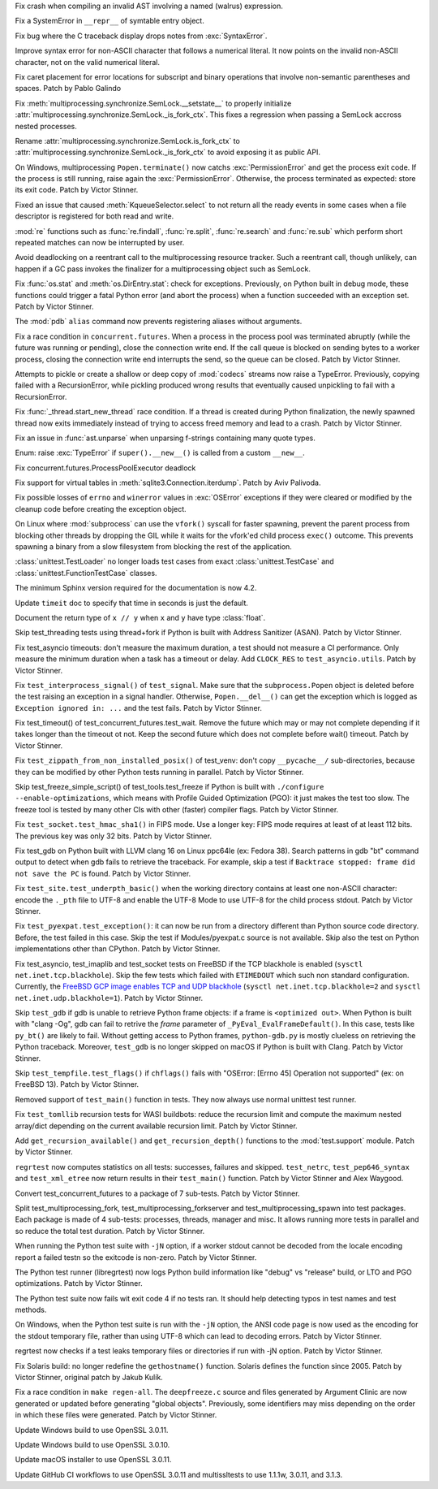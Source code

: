 .. date: 2023-09-12-16-00-42
.. gh-issue: 109351
.. nonce: kznGeR
.. release date: 2023-10-02
.. section: Core and Builtins

Fix crash when compiling an invalid AST involving a named (walrus)
expression.

..

.. date: 2023-09-10-18-53-55
.. gh-issue: 109207
.. nonce: Fei8bY
.. section: Core and Builtins

Fix a SystemError in ``__repr__`` of symtable entry object.

..

.. date: 2023-09-09-21-17-18
.. gh-issue: 109179
.. nonce: ZR8qs2
.. section: Core and Builtins

Fix bug where the C traceback display drops notes from :exc:`SyntaxError`.

..

.. date: 2023-09-07-16-05-36
.. gh-issue: 88943
.. nonce: rH_X3W
.. section: Core and Builtins

Improve syntax error for non-ASCII character that follows a numerical
literal. It now points on the invalid non-ASCII character, not on the valid
numerical literal.

..

.. date: 2023-09-05-20-52-17
.. gh-issue: 108959
.. nonce: 6z45Sy
.. section: Core and Builtins

Fix caret placement for error locations for subscript and binary operations
that involve non-semantic parentheses and spaces. Patch by Pablo Galindo

..

.. date: 2023-08-30-15-41-47
.. gh-issue: 108520
.. nonce: u0ZGP_
.. section: Core and Builtins

Fix :meth:`multiprocessing.synchronize.SemLock.__setstate__` to properly
initialize :attr:`multiprocessing.synchronize.SemLock._is_fork_ctx`. This
fixes a regression when passing a SemLock accross nested processes.

Rename :attr:`multiprocessing.synchronize.SemLock.is_fork_ctx` to
:attr:`multiprocessing.synchronize.SemLock._is_fork_ctx` to avoid exposing
it as public API.

..

.. date: 2023-09-28-18-53-11
.. gh-issue: 110036
.. nonce: fECxTj
.. section: Library

On Windows, multiprocessing ``Popen.terminate()`` now catchs
:exc:`PermissionError` and get the process exit code. If the process is
still running, raise again the :exc:`PermissionError`. Otherwise, the
process terminated as expected: store its exit code. Patch by Victor
Stinner.

..

.. date: 2023-09-28-18-50-33
.. gh-issue: 110038
.. nonce: nx_gCu
.. section: Library

Fixed an issue that caused :meth:`KqueueSelector.select` to not return all
the ready events in some cases when a file descriptor is registered for both
read and write.

..

.. date: 2023-09-25-23-00-37
.. gh-issue: 109631
.. nonce: eWSqpO
.. section: Library

:mod:`re` functions such as :func:`re.findall`, :func:`re.split`,
:func:`re.search` and :func:`re.sub` which perform short repeated matches
can now be interrupted by user.

..

.. date: 2023-09-22-20-16-44
.. gh-issue: 109593
.. nonce: LboaNM
.. section: Library

Avoid deadlocking on a reentrant call to the multiprocessing resource
tracker. Such a reentrant call, though unlikely, can happen if a GC pass
invokes the finalizer for a multiprocessing object such as SemLock.

..

.. date: 2023-09-20-17-45-46
.. gh-issue: 109613
.. nonce: P13ogN
.. section: Library

Fix :func:`os.stat` and :meth:`os.DirEntry.stat`: check for exceptions.
Previously, on Python built in debug mode, these functions could trigger a
fatal Python error (and abort the process) when a function succeeded with an
exception set. Patch by Victor Stinner.

..

.. date: 2023-09-13-17-22-44
.. gh-issue: 109375
.. nonce: ijJHZ9
.. section: Library

The :mod:`pdb` ``alias`` command now prevents registering aliases without
arguments.

..

.. date: 2023-09-11-00-32-18
.. gh-issue: 107219
.. nonce: 3zqyFT
.. section: Library

Fix a race condition in ``concurrent.futures``. When a process in the
process pool was terminated abruptly (while the future was running or
pending), close the connection write end. If the call queue is blocked on
sending bytes to a worker process, closing the connection write end
interrupts the send, so the queue can be closed. Patch by Victor Stinner.

..

.. date: 2023-09-09-15-08-37
.. gh-issue: 50644
.. nonce: JUAZOh
.. section: Library

Attempts to pickle or create a shallow or deep copy of :mod:`codecs` streams
now raise a TypeError. Previously, copying failed with a RecursionError,
while pickling produced wrong results that eventually caused unpickling to
fail with a RecursionError.

..

.. date: 2023-09-08-12-09-55
.. gh-issue: 108987
.. nonce: x5AIG8
.. section: Library

Fix :func:`_thread.start_new_thread` race condition. If a thread is created
during Python finalization, the newly spawned thread now exits immediately
instead of trying to access freed memory and lead to a crash. Patch by
Victor Stinner.

..

.. date: 2023-09-06-04-30-05
.. gh-issue: 108843
.. nonce: WJMhsS
.. section: Library

Fix an issue in :func:`ast.unparse` when unparsing f-strings containing many
quote types.

..

.. date: 2023-08-30-20-10-28
.. gh-issue: 108682
.. nonce: c2gzLQ
.. section: Library

Enum: raise :exc:`TypeError` if ``super().__new__()`` is called from a
custom ``__new__``.

..

.. date: 2023-08-26-12-35-39
.. gh-issue: 105829
.. nonce: kyYhWI
.. section: Library

Fix concurrent.futures.ProcessPoolExecutor deadlock

..

.. date: 2023-08-22-22-29-42
.. gh-issue: 64662
.. nonce: jHl_Bt
.. section: Library

Fix support for virtual tables in :meth:`sqlite3.Connection.iterdump`. Patch
by Aviv Palivoda.

..

.. date: 2023-08-14-11-18-13
.. gh-issue: 107913
.. nonce: 4ooY6i
.. section: Library

Fix possible losses of ``errno`` and ``winerror`` values in :exc:`OSError`
exceptions if they were cleared or modified by the cleanup code before
creating the exception object.

..

.. date: 2023-05-22-18-39-53
.. gh-issue: 104372
.. nonce: 7tDRaK
.. section: Library

On Linux where :mod:`subprocess` can use the ``vfork()`` syscall for faster
spawning, prevent the parent process from blocking other threads by dropping
the GIL while it waits for the vfork'ed child process ``exec()`` outcome.
This prevents spawning a binary from a slow filesystem from blocking the
rest of the application.

..

.. date: 2022-12-24-12-50-54
.. gh-issue: 84867
.. nonce: OhaLbU
.. section: Library

:class:`unittest.TestLoader` no longer loads test cases from exact
:class:`unittest.TestCase` and :class:`unittest.FunctionTestCase` classes.

..

.. date: 2023-09-10-02-39-06
.. gh-issue: 109209
.. nonce: 0LBewo
.. section: Documentation

The minimum Sphinx version required for the documentation is now 4.2.

..

.. date: 2023-05-29-14-10-24
.. gh-issue: 105052
.. nonce: MGFwbm
.. section: Documentation

Update ``timeit`` doc to specify that time in seconds is just the default.

..

.. date: 2023-03-19-09-39-31
.. gh-issue: 102823
.. nonce: OzsOz0
.. section: Documentation

Document the return type of ``x // y`` when ``x`` and ``y`` have type
:class:`float`.

..

.. date: 2023-09-29-14-11-30
.. gh-issue: 110031
.. nonce: fQnFnc
.. section: Tests

Skip test_threading tests using thread+fork if Python is built with Address
Sanitizer (ASAN). Patch by Victor Stinner.

..

.. date: 2023-09-29-12-48-42
.. gh-issue: 110088
.. nonce: qUhRga
.. section: Tests

Fix test_asyncio timeouts: don't measure the maximum duration, a test should
not measure a CI performance. Only measure the minimum duration when a task
has a timeout or delay. Add ``CLOCK_RES`` to ``test_asyncio.utils``. Patch
by Victor Stinner.

..

.. date: 2023-09-28-18-14-52
.. gh-issue: 110033
.. nonce: 2yHMx0
.. section: Tests

Fix ``test_interprocess_signal()`` of ``test_signal``. Make sure that the
``subprocess.Popen`` object is deleted before the test raising an exception
in a signal handler. Otherwise, ``Popen.__del__()`` can get the exception
which is logged as ``Exception ignored in: ...`` and the test fails. Patch
by Victor Stinner.

..

.. date: 2023-09-28-14-47-14
.. gh-issue: 109594
.. nonce: DB5KPP
.. section: Tests

Fix test_timeout() of test_concurrent_futures.test_wait. Remove the future
which may or may not complete depending if it takes longer than the timeout
ot not. Keep the second future which does not complete before wait()
timeout. Patch by Victor Stinner.

..

.. date: 2023-09-26-00-49-18
.. gh-issue: 109748
.. nonce: nxlT1i
.. section: Tests

Fix ``test_zippath_from_non_installed_posix()`` of test_venv: don't copy
``__pycache__/`` sub-directories, because they can be modified by other
Python tests running in parallel. Patch by Victor Stinner.

..

.. date: 2023-09-20-02-32-17
.. gh-issue: 103053
.. nonce: AoUJuK
.. section: Tests

Skip test_freeze_simple_script() of test_tools.test_freeze if Python is
built with ``./configure --enable-optimizations``, which means with Profile
Guided Optimization (PGO): it just makes the test too slow. The freeze tool
is tested by many other CIs with other (faster) compiler flags. Patch by
Victor Stinner.

..

.. date: 2023-09-14-22-58-47
.. gh-issue: 109396
.. nonce: J1a4jR
.. section: Tests

Fix ``test_socket.test_hmac_sha1()`` in FIPS mode. Use a longer key: FIPS
mode requires at least of at least 112 bits. The previous key was only 32
bits. Patch by Victor Stinner.

..

.. date: 2023-09-13-05-58-09
.. gh-issue: 104736
.. nonce: lA25Fu
.. section: Tests

Fix test_gdb on Python built with LLVM clang 16 on Linux ppc64le (ex: Fedora
38). Search patterns in gdb "bt" command output to detect when gdb fails to
retrieve the traceback. For example, skip a test if ``Backtrace stopped:
frame did not save the PC`` is found. Patch by Victor Stinner.

..

.. date: 2023-09-10-22-32-20
.. gh-issue: 109237
.. nonce: SvgKwD
.. section: Tests

Fix ``test_site.test_underpth_basic()`` when the working directory contains
at least one non-ASCII character: encode the ``._pth`` file to UTF-8 and
enable the UTF-8 Mode to use UTF-8 for the child process stdout. Patch by
Victor Stinner.

..

.. date: 2023-09-10-19-59-57
.. gh-issue: 109230
.. nonce: SRNLFQ
.. section: Tests

Fix ``test_pyexpat.test_exception()``: it can now be run from a directory
different than Python source code directory. Before, the test failed in this
case.  Skip the test if Modules/pyexpat.c source is not available. Skip also
the test on Python implementations other than CPython. Patch by Victor
Stinner.

..

.. date: 2023-09-06-18-27-53
.. gh-issue: 109015
.. nonce: 1dS1AQ
.. section: Tests

Fix test_asyncio, test_imaplib and test_socket tests on FreeBSD if the TCP
blackhole is enabled (``sysctl net.inet.tcp.blackhole``). Skip the few tests
which failed with ``ETIMEDOUT`` which such non standard configuration.
Currently, the `FreeBSD GCP image enables TCP and UDP blackhole
<https://reviews.freebsd.org/D41751>`_ (``sysctl net.inet.tcp.blackhole=2``
and ``sysctl net.inet.udp.blackhole=1``).  Patch by Victor Stinner.

..

.. date: 2023-09-06-15-36-51
.. gh-issue: 91960
.. nonce: P3nD5v
.. section: Tests

Skip ``test_gdb`` if gdb is unable to retrieve Python frame objects: if a
frame is ``<optimized out>``. When Python is built with "clang -Og", gdb can
fail to retrive the *frame* parameter of ``_PyEval_EvalFrameDefault()``. In
this case, tests like ``py_bt()`` are likely to fail. Without getting access
to Python frames, ``python-gdb.py`` is mostly clueless on retrieving the
Python traceback. Moreover, ``test_gdb`` is no longer skipped on macOS if
Python is built with Clang. Patch by Victor Stinner.

..

.. date: 2023-09-05-23-00-09
.. gh-issue: 108962
.. nonce: R4NwuU
.. section: Tests

Skip ``test_tempfile.test_flags()`` if ``chflags()`` fails with "OSError:
[Errno 45] Operation not supported" (ex: on FreeBSD 13). Patch by Victor
Stinner.

..

.. date: 2023-09-04-15-18-14
.. gh-issue: 89392
.. nonce: 8A4T5p
.. section: Tests

Removed support of ``test_main()`` function in tests. They now always use
normal unittest test runner.

..

.. date: 2023-09-03-21-41-10
.. gh-issue: 108851
.. nonce: xFTYOE
.. section: Tests

Fix ``test_tomllib`` recursion tests for WASI buildbots: reduce the
recursion limit and compute the maximum nested array/dict depending on the
current available recursion limit. Patch by Victor Stinner.

..

.. date: 2023-09-03-21-18-35
.. gh-issue: 108851
.. nonce: CCuHyI
.. section: Tests

Add ``get_recursion_available()`` and ``get_recursion_depth()`` functions to
the :mod:`test.support` module. Patch by Victor Stinner.

..

.. date: 2023-09-02-19-06-52
.. gh-issue: 108822
.. nonce: arTbBI
.. section: Tests

``regrtest`` now computes statistics on all tests: successes, failures and
skipped. ``test_netrc``, ``test_pep646_syntax`` and ``test_xml_etree`` now
return results in their ``test_main()`` function. Patch by Victor Stinner
and Alex Waygood.

..

.. date: 2023-08-24-06-10-36
.. gh-issue: 108388
.. nonce: YCVB0D
.. section: Tests

Convert test_concurrent_futures to a package of 7 sub-tests. Patch by Victor
Stinner.

..

.. date: 2023-08-24-04-23-35
.. gh-issue: 108388
.. nonce: mr0MeE
.. section: Tests

Split test_multiprocessing_fork, test_multiprocessing_forkserver and
test_multiprocessing_spawn into test packages. Each package is made of 4
sub-tests: processes, threads, manager and misc. It allows running more
tests in parallel and so reduce the total test duration. Patch by Victor
Stinner.

..

.. date: 2023-06-28-02-51-08
.. gh-issue: 101634
.. nonce: Rayczr
.. section: Tests

When running the Python test suite with ``-jN`` option, if a worker stdout
cannot be decoded from the locale encoding report a failed testn so the
exitcode is non-zero. Patch by Victor Stinner.

..

.. date: 2022-12-08-00-03-37
.. gh-issue: 100086
.. nonce: 1zYpto
.. section: Tests

The Python test runner (libregrtest) now logs Python build information like
"debug" vs "release" build, or LTO and PGO optimizations. Patch by Victor
Stinner.

..

.. date: 2022-10-31-14-47-49
.. gh-issue: 98903
.. nonce: 7KinCV
.. section: Tests

The Python test suite now fails wit exit code 4 if no tests ran. It should
help detecting typos in test names and test methods.

..

.. date: 2022-10-20-17-49-50
.. gh-issue: 95027
.. nonce: viRpJB
.. section: Tests

On Windows, when the Python test suite is run with the ``-jN`` option, the
ANSI code page is now used as the encoding for the stdout temporary file,
rather than using UTF-8 which can lead to decoding errors. Patch by Victor
Stinner.

..

.. date: 2022-06-16-17-50-58
.. gh-issue: 93353
.. nonce: JdpATx
.. section: Tests

regrtest now checks if a test leaks temporary files or directories if run
with -jN option. Patch by Victor Stinner.

..

.. date: 2023-09-02-18-04-15
.. gh-issue: 63760
.. nonce: r8hJ6q
.. section: Build

Fix Solaris build: no longer redefine the ``gethostname()`` function.
Solaris defines the function since 2005. Patch by Victor Stinner, original
patch by Jakub Kulík.

..

.. date: 2023-09-01-01-39-26
.. gh-issue: 108740
.. nonce: JHExAQ
.. section: Build

Fix a race condition in ``make regen-all``. The ``deepfreeze.c`` source and
files generated by Argument Clinic are now generated or updated before
generating "global objects". Previously, some identifiers may miss depending
on the order in which these files were generated. Patch by Victor Stinner.

..

.. date: 2023-09-28-17-09-23
.. gh-issue: 109991
.. nonce: CIMftz
.. section: Windows

Update Windows build to use OpenSSL 3.0.11.

..

.. date: 2023-09-05-10-08-47
.. gh-issue: 107565
.. nonce: CIMftz
.. section: Windows

Update Windows build to use OpenSSL 3.0.10.

..

.. date: 2023-09-27-22-35-22
.. gh-issue: 109991
.. nonce: -xJzaF
.. section: macOS

Update macOS installer to use OpenSSL 3.0.11.

..

.. date: 2023-09-27-23-31-54
.. gh-issue: 109991
.. nonce: sUUYY8
.. section: Tools/Demos

Update GitHub CI workflows to use OpenSSL 3.0.11 and multissltests to use
1.1.1w, 3.0.11, and 3.1.3.
